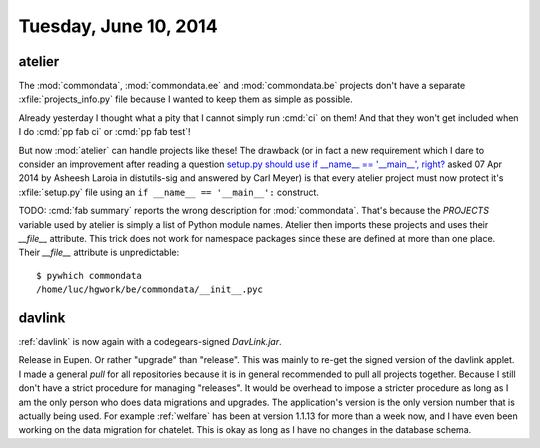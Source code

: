 ======================
Tuesday, June 10, 2014
======================

atelier
-------

The :mod:`commondata`, :mod:`commondata.ee` and :mod:`commondata.be`
projects don't have a separate :xfile:`projects_info.py` file because
I wanted to keep them as simple as possible.

Already yesterday I thought what a pity that I cannot simply run
:cmd:`ci` on them! And that they won't get included when I do :cmd:`pp
fab ci` or :cmd:`pp fab test`!

But now :mod:`atelier` can handle projects like these!  The drawback
(or in fact a new requirement which I dare to consider an improvement
after reading a question `setup.py should use if __name__ ==
'__main__', right?
<http://code.activestate.com/lists/python-distutils-sig/23211/>`_
asked 07 Apr 2014 by Asheesh Laroia in distutils-sig and answered by
Carl Meyer) is that every atelier project must now protect it's
:xfile:`setup.py` file using an ``if __name__ == '__main__':``
construct.

TODO: :cmd:`fab summary` reports the wrong description for
:mod:`commondata`. That's because the `PROJECTS` variable used by
atelier is simply a list of Python module names. Atelier then imports
these projects and uses their `__file__` attribute. This trick does
not work for namespace packages since these are defined at more than
one place.  Their `__file__` attribute is unpredictable::

  $ pywhich commondata
  /home/luc/hgwork/be/commondata/__init__.pyc

davlink
-------

:ref:`davlink` is now again with a codegears-signed `DavLink.jar`.

Release in Eupen.  Or rather "upgrade" than "release".  This was
mainly to re-get the signed version of the davlink applet. I made a
general `pull` for all repositories because it is in general
recommended to pull all projects together. Because I still don't have
a strict procedure for managing "releases".  It would be overhead to
impose a stricter procedure as long as I am the only person who does
data migrations and upgrades.  The application's version is the only
version number that is actually being used.  For example
:ref:`welfare` has been at version 1.1.13 for more than a week now,
and I have even been working on the data migration for chatelet. This
is okay as long as I have no changes in the database schema.
